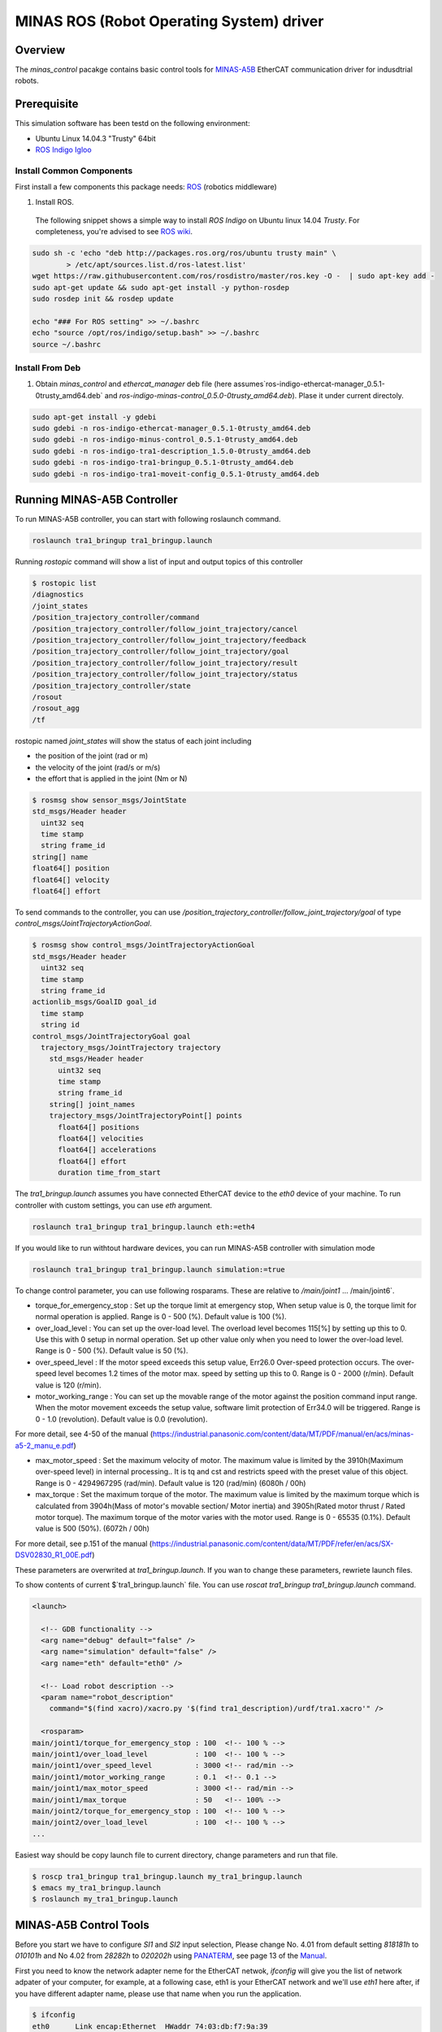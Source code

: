 MINAS ROS (Robot Operating System) driver
#########################################

Overview
========

The `minas_control` pacakge contains basic control tools for `MINAS-A5B`_ EtherCAT communication driver for indusdtrial robots.

Prerequisite
===============

This simulation software has been testd on the following environment: 

* Ubuntu Linux 14.04.3 "Trusty" 64bit

* `ROS Indigo Igloo <http://wiki.ros.org/indigo>`_

Install Common Components
----------------------------

First install a few components this package needs: `ROS`_ (robotics middleware)

1. Install ROS.

  The following snippet shows a simple way to install `ROS Indigo` on Ubuntu linux 14.04 `Trusty`. For completeness, you're advised to see `ROS wiki <http://wiki.ros.org/indigo/Installation/Ubuntu>`_.

.. code-block:: bash

  sudo sh -c 'echo "deb http://packages.ros.org/ros/ubuntu trusty main" \
          > /etc/apt/sources.list.d/ros-latest.list'
  wget https://raw.githubusercontent.com/ros/rosdistro/master/ros.key -O -  | sudo apt-key add -
  sudo apt-get update && sudo apt-get install -y python-rosdep
  sudo rosdep init && rosdep update
  
  echo "### For ROS setting" >> ~/.bashrc
  echo "source /opt/ros/indigo/setup.bash" >> ~/.bashrc
  source ~/.bashrc


Install From Deb
----------------

1. Obtain `minas_control` and `ethercat_manager` deb file (here assumes`ros-indigo-ethercat-manager_0.5.1-0trusty_amd64.deb` and `ros-indigo-minas-control_0.5.0-0trusty_amd64.deb`). Plase it under
   current directoly.

.. code-block:: bash

  sudo apt-get install -y gdebi
  sudo gdebi -n ros-indigo-ethercat-manager_0.5.1-0trusty_amd64.deb
  sudo gdebi -n ros-indigo-minus-control_0.5.1-0trusty_amd64.deb
  sudo gdebi -n ros-indigo-tra1-description_1.5.0-0trusty_amd64.deb
  sudo gdebi -n ros-indigo-tra1-bringup_0.5.1-0trusty_amd64.deb
  sudo gdebi -n ros-indigo-tra1-moveit-config_0.5.1-0trusty_amd64.deb

Running MINAS-A5B Controller
============================

To run MINAS-A5B controller, you can start with following roslaunch command.

.. code-block:: bash

  roslaunch tra1_bringup tra1_bringup.launch

Running `rostopic` command will show a list of input and output topics of this controller

.. code-block:: bash

  $ rostopic list
  /diagnostics
  /joint_states
  /position_trajectory_controller/command
  /position_trajectory_controller/follow_joint_trajectory/cancel
  /position_trajectory_controller/follow_joint_trajectory/feedback
  /position_trajectory_controller/follow_joint_trajectory/goal
  /position_trajectory_controller/follow_joint_trajectory/result
  /position_trajectory_controller/follow_joint_trajectory/status
  /position_trajectory_controller/state
  /rosout
  /rosout_agg
  /tf

rostopic named `joint_states` will show the status of each joint including

-  the position of the joint (rad or m)
-  the velocity of the joint (rad/s or m/s)
-  the effort that is applied in the joint (Nm or N)

.. code-block:: bash

  $ rosmsg show sensor_msgs/JointState
  std_msgs/Header header
    uint32 seq
    time stamp
    string frame_id
  string[] name
  float64[] position
  float64[] velocity
  float64[] effort

To send commands to the controller, you can use `/position_trajectory_controller/follow_joint_trajectory/goal` of type `control_msgs/JointTrajectoryActionGoal`.

.. code-block:: bash

  $ rosmsg show control_msgs/JointTrajectoryActionGoal
  std_msgs/Header header
    uint32 seq
    time stamp
    string frame_id
  actionlib_msgs/GoalID goal_id
    time stamp
    string id
  control_msgs/JointTrajectoryGoal goal
    trajectory_msgs/JointTrajectory trajectory
      std_msgs/Header header
        uint32 seq
        time stamp
        string frame_id
      string[] joint_names
      trajectory_msgs/JointTrajectoryPoint[] points
        float64[] positions
        float64[] velocities
        float64[] accelerations
        float64[] effort
        duration time_from_start


The `tra1_bringup.launch` assumes you have connected EtherCAT device to the `eth0` device of your machine. To run controller with custom settings, you can use `eth` argument.

.. code-block:: bash

  roslaunch tra1_bringup tra1_bringup.launch eth:=eth4

If you would like to run withtout hardware devices, you can run MINAS-A5B controller with simulation mode

.. code-block:: bash

  roslaunch tra1_bringup tra1_bringup.launch simulation:=true

To change control parameter, you can use following rosparams. These are relative to `/main/joint1` ... /main/joint6`.

- torque_for_emergency_stop : Set up the torque limit at emergency stop, When setup value is 0, the torque limit for normal operation is applied. Range is 0 - 500 (%). Default value is 100 (%).
- over_load_level : You can set up the over-load level. The overload level becomes 115[%] by setting up this to 0. Use this with 0 setup in normal operation. Set up other value only when you need to lower the over-load level. Range is 0 - 500 (%). Default value is 50 (%).
- over_speed_level : If the motor speed exceeds this setup value, Err26.0 Over-speed protection occurs. The over-speed level becomes 1.2 times of the motor max. speed by setting up this to 0. Range is 0 - 2000 (r/min). Default value is 120 (r/min).
- motor_working_range : You can set up the movable range of the motor against the position command input range. When the motor movement exceeds the setup value, software limit protection of Err34.0 will be triggered. Range is 0 - 1.0 (revolution). Default value is 0.0 (revolution).

For more detail, see 4-50 of the manual (https://industrial.panasonic.com/content/data/MT/PDF/manual/en/acs/minas-a5-2_manu_e.pdf)

- max_motor_speed : Set the maximum velocity of motor. The maximum value is limited by the 3910h(Maximum over-speed level) in internal processing.. It is tq and cst and restricts speed with the preset value of this object. Range is 0 - 4294967295 (rad/min). Default value is 120 (rad/min) (6080h / 00h)
- max_torque : Set the maximum torque of the motor. The maximum value is limited by the maximum torque which is calculated from 3904h(Mass of motor's movable section/ Motor inertia) and 3905h(Rated motor thrust / Rated motor torque). The maximum torque of the motor varies with the motor used. Range is 0 - 65535 (0.1%). Default value is 500 (50%). (6072h / 00h)

For more detail, see p.151 of the manual (https://industrial.panasonic.com/content/data/MT/PDF/refer/en/acs/SX-DSV02830_R1_00E.pdf)


These parameters are overwrited at `tra1_bringup.launch`. If you wan to change these parameters, rewriete launch files.

To show contents of current $`tra1_bringup.launch` file. You can use `roscat tra1_bringup  tra1_bringup.launch` command.


.. code-block:: bash

  <launch>
  
    <!-- GDB functionality -->
    <arg name="debug" default="false" />
    <arg name="simulation" default="false" />
    <arg name="eth" default="eth0" />
  
    <!-- Load robot description -->
    <param name="robot_description"
      command="$(find xacro)/xacro.py '$(find tra1_description)/urdf/tra1.xacro'" />
  
    <rosparam>
  main/joint1/torque_for_emergency_stop : 100  <!-- 100 % -->
  main/joint1/over_load_level           : 100  <!-- 100 % -->
  main/joint1/over_speed_level          : 3000 <!-- rad/min -->
  main/joint1/motor_working_range       : 0.1  <!-- 0.1 -->
  main/joint1/max_motor_speed           : 3000 <!-- rad/min -->
  main/joint1/max_torque                : 50   <!-- 100% -->
  main/joint2/torque_for_emergency_stop : 100  <!-- 100 % -->
  main/joint2/over_load_level           : 100  <!-- 100 % -->
  ...


Easiest way should be copy launch file to current directory, change parameters and run that file.

.. code-block:: bash

  $ roscp tra1_bringup tra1_bringup.launch my_tra1_bringup.launch
  $ emacs my_tra1_bringup.launch
  $ roslaunch my_tra1_bringup.launch



MINAS-A5B Control Tools
=======================

Before you start we  have to configure `SI1` and `SI2` input selection, Please change No. 4.01 from default setting `818181h` to `010101h` and No 4.02 from `28282h` to `020202h` using `PANATERM`_, see page 13 of the `Manual`_.

First you need to know the network adapter neme for the EtherCAT netwok, `ifconfig` will give you the list of network adpater of your computer, for example, at a following case, eth1 is your EtherCAT network and we'll use `eth1` here after, if you have different adapter name, please use that name when you run the application.

.. code-block:: bash

  $ ifconfig            
  eth0      Link encap:Ethernet  HWaddr 74:03:db:f7:9a:39
            inet addr:192.169.100.1  Bcast:192.168.100.255  Mask:255.255.255.0
            inet6 addr: fe80::7603:bdff:fe7f:9a39/64 Scope:Link
            UP BROADCAST RUNNING MULTICAST  MTU:1500  Metric:1
            RX packets:38503098 errors:0 dropped:337 overruns:0 frame:0
            TX packets:5419325 errors:0 dropped:0 overruns:0 carrier:0
            collisions:0 txqueuelen:1000
            RX bytes:4368155082 (4.3 GB)  TX bytes:1391012577 (1.3 GB)
  
  eth1      Link encap:Ethernet  HWaddr 68:f7:82:42:0f:bc
            inet6 addr: fe80::6af7:28ff:fe24:fbc/64 Scope:Link
            UP BROADCAST RUNNING MULTICAST  MTU:1500  Metric:1
            RX packets:2901790 errors:0 dropped:124 overruns:0 frame:0
            TX packets:4073359 errors:0 dropped:0 overruns:0 carrier:0
            collisions:0 txqueuelen:1000
            RX bytes:284659686 (284.6 MB)  TX bytes:516196518 (516.1 MB)
            Interrupt:20 Memory:f0600000-f0620000
  
  lo        Link encap:Local Loopback  
            inet addr:127.0.0.1  Mask:255.0.0.0
            inet6 addr: ::1/128 Scope:Host
            UP LOOPBACK RUNNING  MTU:65536  Metric:1
            RX packets:11730343164 errors:0 dropped:0 overruns:0 frame:0
            TX packets:11730343164 errors:0 dropped:0 overruns:0 carrier:0
            collisions:0 txqueuelen:0 
            RX bytes:186698529957677 (186.6 TB)  TX bytes:186698529957677 (186.6 TB)

slave_info
----------

Now let's run `salveinfo` to show current configuration of your EtherCAT network. Please change `eth1` to your settings.

.. code-block:: bash

  $ rosrun minas_control slaveinfo eth1
  SOEM (Simple Open EtherCAT Master)
  Slaveinfo
  Initializing etherCAT master
  wkc = 2
  SOEM found and configured 2 slaves
  len = 9
  len = 9
  len = 9
  len = 9
  RxPDO mapping object index 1 = 1603 ret=3
  TxPDO mapping object index 1 = 1a03 ret=6
  RxPDO mapping object index 2 = 1603 ret=3
  TxPDO mapping object index 2 = 1a03 ret=6
  SOEM IOMap size: 100
  
  Slave:1
   Name:MADHT1105B01
   Output size: 200bits
   Input size: 200bits
  State: 8
   Delay: 0[ns]
   Has DC: 1
   DCParentport:0
   Activeports:1.1.0.0
   Configured address: 1001
  
  Slave:2
   Name:MADHT1107B21
   Output size: 200bits
   Input size: 200bits
   State: 8
   Delay: 680[ns]
   Has DC: 1
   DCParentport:1
   Activeports:1.0.0.0
   Configured address: 1002
  PDO syncmode 00, cycle time 0 ns (min 17000), sync0 cycle time 0 ns, ret = 4
  PDO syncmode 00, cycle time 0 ns (min 17000), sync0 cycle time 0 ns, ret = 4
    
    Finished configuration successfully
    End program

simple_test
-----------

Then let's move to next step. The `simple_test` is the example program to control motors. '-h' or '--help' option will show the usages of this program.

.. code-block:: bash

  $ rosrun minas_control simple_test -h
  MINAS Simple Test using SOEM (Simple Open EtherCAT Master)
  Usage: simple_test [options]
    Available options
      -i, --interface     NIC interface name for EtherCAT network
      -p, --position_mode Sample program using Position Profile (pp) mode (Default)
      -c, --cycliec_mode  Sample program using cyclic synchronous position(csp) mode
      -h, --help          Print this message and exit

On default settings, `simple_test` will servo on, rotate about 360 degree and servo off. The `simple_test` program basically follow the instruction described in the manual, i.e Start up guide in p.3 and Motion of `pp` control mode in p. 107. Basic flow of the cpp program as follows.

.. code-block:: cpp

  minas_control::MinasInput input = client->readInputs();
  int32 current_position = input.position_actual_value;

  // set target position
  minas_control::MinasOutput output;
  output.target_position = (current_position > 0)?
              (current_position - 0x100000):(current_position + 0x100000);

  output.max_motor_speed = 120;  // rad/min
  output.target_torque = 500;    // 0% (unit 0.1%)
  output.max_torque    = 500;    // 50% (unit 0.1%)
  output.controlword   = 0x001f; // move to operation enabled +
                                 // new-set-point (bit4) +
                                 //  change set immediately (bit5)

  output.operation_mode = 0x01; // (pp) position profile mode

  // set profile velocity
  client->setProfileVelocity(0x20000000);

  // pp control model setup (see statusword(6041.h) 3) p.107)
  client->writeOutputs(output);
  while ( ! (input.statusword & 0x1000) ) {// bit12 (set-point-acknowledge)
    input = client->readInputs();
  }
  output.controlword   &= ~0x0010; // clear new-set-point (bit4)
  client->writeOutputs(output);

To run `simple_test` with pp mode, use `-p` option.

.. code-block:: bash

  $ rosrun minas_control simple_test -p -i eth1
  MINAS Simple Test using SOEM (Simple Open EtherCAT Master)
  Initializing etherCAT master
  wkc = 2
  SOEM found and configured 2 slaves
  len = 9
  len = 9
  len = 9
  len = 9
  RxPDO mapping object index 1 = 1603 ret=3
  TxPDO mapping object index 1 = 1a03 ret=6
  RxPDO mapping object index 2 = 1603 ret=3
  TxPDO mapping object index 2 = 1a03 ret=6
  SOEM IOMap size: 100
  
  Slave:1
   Name:MADHT1105B01
   Output size: 200bits
   Input size: 200bits
   State: 8
   Delay: 0[ns]
   Has DC: 1
   DCParentport:0
   Activeports:1.1.0.0
   Configured address: 1001
  
  Slave:2
   Name:MADHT1107B21
   Output size: 200bits
   Input size: 200bits
   State: 8
   Delay: 680[ns]
   Has DC: 1
   DCParentport:1
   Activeports:1.0.0.0
   Configured address: 1002
  PDO syncmode 00, cycle time 0 ns (min 17000), sync0 cycle time 0 ns,ret = 4
  PDO syncmode 00, cycle time 0 ns (min 17000), sync0 cycle time 0 ns,ret = 4
    overrun: 0.000596
    overrun: 0.000572
    overrun: 0.002370
  Set interpolation time period 4000 us (4000000/4)
    overrun: 0.005399
  1c32h: cycle time 0
  60c2h: interpolation time period value 25
  Statusword(6041h): 0a70
   Switch on disabled
   Internal limit active
   Following error
   Drive follows command value
    overrun: 0.007179
    overrun: 0.006475
    overrun: 0.000108
  Statusword(6041h): 0e37
   Operation enabled
   Internal limit active
   Following error
   Set-point acknowledge
   Target reached
    overrun: 0.000403
  target position = 000e912d
    overrun: 0.000011
    overrun: 0.000191
  Set interpolation time period 4000 us (4000000/4)
    overrun: 0.000659
  1c32h: cycle time 0
  60c2h: interpolation time period value 25
  Statusword(6041h): 0a70
   Switch on disabled
   Internal limit active
   Following error
   Drive follows command value
  Statusword(6041h): 0e31
   Ready to switch on
   Internal limit active
   Following error
   Set-point acknowledge
   Target reached
    overrun: 0.001740
    overrun: 0.004097
  target position = 000c2bba
    overrun: 0.003520
  err = 0000, ctrl 000f, status 0237, op_mode =  1, pos = fffe9196, vel = 00000cb2, tor = 00000017
  Tick 1488782766.167119670
  Input:
   603Fh 00000000 :Error code
   6041h 00000237 :Statusword
   6061h 00000001 :Modes of operation display
   6064h fffe9196 :Position actual value
   606Ch 00000cb2 :Velocity actual value
   6077h 00000017 :Torque actual value
   60B9h 00000000 :Touch probe status
   60BAh 00000000 :Touch probe pos1 pos value
   60FDh c0000000 :Digital inputs
  Output:
   6040h 0000000f :Controlword
   6060h 00000001 :Mode of operation
    overrun: 0.002877
   6071h 000001f4 :Target Torque
   6072h 000001f4 :Max Torque
   607Ah 000e912d :Target Position
   6080h 00000078 :Max motor speed
   60B8h 00000000 :Touch Probe function
   60FFh 00000000 :Target Velocity
   60B0h 00000000 :Position Offset
    overrun: 0.002274
  err = 0000, ctrl 000f, status 1237, op_mode =  1, pos = fffc2bb6, vel = fffffe0c, tor = 00000000
  Tick 1488782766.167119670
  Input:
   603Fh 00000000 :Error code
   6041h 00001237 :Statusword
   6061h 00000001 :Modes of operation display
   6064h fffc2bb6 :Position actual value
   606Ch fffffe0c :Velocity actual value
   6077h 00000000 :Torque actual value
   60B9h 00000000 :Touch probe status
   60BAh 00000000 :Touch probe pos1 pos value
   60FDh c0000000 :Digital inputs

You can see some erros in the first a few seconds, until the motors servo on, but that's expected behavior and you can ingreo for now.

If you run `simple_test` with `-c` option, it will servo on, rotate about 180 degree back and forth with sin curve and servo off. Basic flow of the cpp program as follows.

.. code-block:: cpp

  client->setInterpolationTimePeriod(4000);     // 4 msec

  minas_control::MinasInput input = client->readInputs();
  int32 current_position = input.position_actual_value;

  // set target position
  minas_control::MinasOutput output;
  output.target_position = current_position;

  output.max_motor_speed = 120;  // rad/min
  output.target_torque = 500;    // 0% (unit 0.1%)
  output.max_torque    = 500;    // 50% (unit 0.1%)
  output.controlword   = 0x001f; // move to operation enabled + new-set-point (bit4) + change set immediately (bit5)

  output.operation_mode = 0x08; // (csp) cyclic synchronous position mode

  client->writeOutputs(output);

  struct timespec tick;
  clock_gettime(CLOCK_REALTIME, &tick);

  while ( 1 ) {

    output.position_offset = 0x80000*sin(i/200.0);
    client->writeOutputs(output);

    // sleep for next tick
    timespecInc(tick, period);
    clock_nanosleep(CLOCK_REALTIME, TIMER_ABSTIME, &tick, NULL);
  }

reset
-----

If you have somethig wrong, you can run reset command. If you still have issue, use `PANATERM`_ to clear alarms.

.. code-block:: bash

  $ rosrun minas_control reset eth0
  SOEM (Simple Open EtherCAT Master)
  Simple test
  Initializing etherCAT master
  wkc = 1
  SOEM found and configured 1 slaves
  RxPDO mapping object index 1 = 1603 ret=3
  TxPDO mapping object index 1 = 1a03 ret=6
  SOEM IOMap size: 46
  
  Slave:1
   Name:MADHT1105B01
   Output size: 168bits
   Input size: 200bits
   State: 8
   Delay: 0[ns]
   Has DC: 1
   DCParentport:0
   Activeports:1.0.0.0
   Configured address: 1001
  
  Finished configuration successfully
  End program

main (ROS controlelr program)
-----------------------------

The `main` executable is ROS based controller program.  '-h' or '--help' option will show the usages of this program.

.. code-block:: bash

  $ rosrun minas_control main -h
  Usage: main [options]
    Available options
      -i, --interface             NIC interface name for EtherCAT
      -l, --loopback              Use loopback interface for Controller (i.e. simulation mode)
      -p, --period                RT loop period in msec
      -s, --stats                 Publish statistics on the RT loop jitter on
                                  "node_name/realtime" in seconds
      -h, --help                  Print this message and exit

If you do not have MINAS-A5B hardwre, you can run with simulation mode

.. code-block:: bash

  $ rosrun minas_control main -l
  [ INFO] [1488677269.130094946]: Minas Hardware Interface in simulation mode

and check the realtime capability of the ros control program by listening `/diagnostics` ROS topic.

..

To run controllers with physical MINAS A-5 Hardware connecting at `eth1` EtherCAT network, you can `main` program as follows. Please change `eth1` to your settings.

.. code-block:: bash

  $ rosrun minas_control main -i eth1
  Initializing etherCAT master
  wkc = 2
  SOEM found and configured 2 slaves
  len = 9
  len = 9
  len = 9
  len = 9
  RxPDO mapping object index 1 = 1603 ret=3
  TxPDO mapping object index 1 = 1a03 ret=6
  RxPDO mapping object index 2 = 1603 ret=3
  TxPDO mapping object index 2 = 1a03 ret=6
  SOEM IOMap size: 100
  
  Slave:1
   Name:MADHT1105B01
   Output size: 200bits
   Input size: 200bits
   State: 8
   Delay: 0[ns]
   Has DC: 1
   DCParentport:0
   Activeports:1.1.0.0
   Configured address: 1001
  
  Slave:2
   Name:MADHT1107B21
   Output size: 200bits
   Input size: 200bits
   State: 8
   Delay: 680[ns]
   Has DC: 1
   DCParentport:1
   Activeports:1.0.0.0
   Configured address: 1002
  PDO syncmode 00, cycle time 0 ns (min 17000), sync0 cycle time 0 ns, ret = 4
  PDO syncmode 00, cycle time 0 ns (min 17000), sync0 cycle time 0 ns, ret = 4
  Finished configuration successfully
  [ERROR] [1488776588.629694406]: Minas Hardware Interface expecting 6 clients
    overrun: 0.000117
    overrun: 0.000442
    overrun: 0.000259
  Statusword(6041h): 0e33
   Switched on
   Internal limit active
   Following error
   Set-point acknowledge
   Target reached
  Statusword(6041h): 0a37
   Operation enabled
   Internal limit active
   Following error
   Set-point acknowledge
   Target reached
  [ WARN] [1488776588.870953939]: target position = 00000000
  [ WARN] [1488776588.871001884]: position offset = fffc2bb3
  [ERROR] [1488776588.871041451]: Could not find EtherCAT client
  [ERROR] [1488776588.871057483]: Minas Hardware Interface uses Dummy joint 3
  [ERROR] [1488776588.871073659]: Could not find EtherCAT client
  [ERROR] [1488776588.871084746]: Minas Hardware Interface uses Dummy joint 4
  [ERROR] [1488776588.871099793]: Could not find EtherCAT client
  [ERROR] [1488776588.871110595]: Minas Hardware Interface uses Dummy joint 5
  [ERROR] [1488776588.871122447]: Could not find EtherCAT client
  [ERROR] [1488776588.871132278]: Minas Hardware Interface uses Dummy joint 6


You can see some erros, specially if you do not set connect 6 motors on your EtherCAT network, but still the controlle software is able to run as they use loopback driver for these joints.

To check current realtime capabiliy of ROS control, you can run `rostopic echo /diagnostics`.

.. code-block:: bash

  $ rostopic echo /diagnostics
  ---
  header: 
    seq: 200
    stamp: 
      secs: 1488776789
      nsecs:  50168139
    frame_id: ''
  status: 
    - 
      level: 0
      name: Realtime Control Loop
      message: Realtime loop used too much time in the last 30 seconds.
      hardware_id: ''
      values: 
        - 
          key: Max EtherCAT roundtrip (us)
          value: 4030.91
        - 
          key: Avg EtherCAT roundtrip (us)
          value: 13.41
        - 
          key: Max Controller Manager roundtrip (us)
          value: 383.95
        - 
          key: Avg Controller Manager roundtrip (us)
          value: 5.41
        - 
          key: Max Total Loop roundtrip (us)
          value: 5127.10
        - 
          key: Avg Total Loop roundtrip (us)
          value: 1000.01
        - 
          key: Max Loop Jitter (us)
          value: 1136.49
        - 
          key: Avg Loop Jitter (us)
          value: 71.25
        - 
          key: Control Loop Overruns
          value: 11
        - 
          key: Recent Control Loop Overruns
          value: 0
        - 
          key: Last Control Loop Overrun Cause
          value: ec: 1221.71us, cm: 2.58us
        - 
          key: Last Overrun Loop Time (us)
          value: 281.10
        - 
          key: Realtime Loop  Frequency
          value: 971.6667

.. API Documents
.. =============

.. .. toctree::
..    :maxdepth: 2

..    api_ethercat_manager
..    api_minas_control

Maintainer Tips
===============

Create DEB file
---------------

Following command will build DEB (binary installer file for Ubuntu with which you can install software by a simple run of `gdebi` command) files.

Before start please add following line to your `/etc/ros/rosdep/sources.list.d/20-default.list` file

.. code-block:: bash

  yaml file:///etc/ros/rosdep/ethercat_manager.yaml

and create `ethercat_manager.yaml` file that contains

.. code-block:: bash

  ethercat_manager:
    ubuntu:
      apt: ros-indigo-ethercat-manager
  minas_control:
    ubuntu:
      apt: ros-indigo-minas-control
  tra1_description:
    ubuntu:
      apt: ros-indigo-tra1-description
  tra1_moveit_config:
    ubuntu:
      apt: ros-indigo-tra1-movei-tconfig
  tra1_bringup:
    ubuntu:
      apt: ros-indigo-tra1-bringup

and run `rosdep update`. Then create deb fiels as follows.

.. code-block:: bash

  catkin b ethercat_manager --no-deps --make-args debbuild_ethercat_manager
  dpkg -i ros-indigo-ethercat-manager_0.0.1-0trusty_amd64.deb
  catkin b minas_control --no-deps --make-args debbuild_minas_control
  dpkg -i ros-indigo-minas-control_0.0.1-0trusty_amd64.deb
  catkin b tra1_description --no-deps --make-args debbuild_tra1_description
  dpkg -i ros-indigo-tra1-description_0.0.1-0trusty_amd64.deb
  catkin b tra1_moveit_config --no-deps --make-args debbuild_tra1_moveit_config
  dpkg -i ros-indigo-tra1-moveit-config_0.0.1-0trusty_amd64.deb
  catkin b tra1_bringup --no-deps --make-args debbuild_tra1_bringup
  dpkg -i ros-indigo-tra1-bringup_0.0.1-0trusty_amd64.deb

To install DEB file from command line, please use `gdebi`. Using `apt-get` may fail due to missing dependent deb package, and that breaks your local apt database (wich may fixed by `sudo apt-get install -f install` as reported on the `community site <http://askubuntu.com/questions/58202/how-to-automatically-fetch-missing-dependencies-when-installing-software-from-d>`_)

.. code-block:: bash

  sudo apt-get install gdebi
  gdebi -n ros-indigo-minas-control_0.0.1-0trusty_amd64.deb

Create documents
----------------

Following command will build pdf manual.

.. code-block:: bash

  catkin b minas_control --no-deps --make-args docbuild_minas_control

To build the manual you have to install following deb packages

.. code-block:: bash

  apt-get install python-bloom sphinx-common python-catkin-shpinx pdflatex \
                  texlive-latex-base  texlive-latex-recommended texlive-lang-cjk

Known Issues
------------

Trouble shooting
----------------

- If you could not initialize ethercat driver as follows,

  .. code-block:: bash

    $ reset eth1
    SOEM (Simple Open EtherCAT Master)
    Simple test
    Initializing etherCAT master
    Could not initialize ethercat driver
    terminate called after throwing an instance of 'ethercat::EtherCatError'
      what():  Could not initialize SOEM
    Aborted (Core dump)

Failed to lock memory. It is recommended to set permission to
executables, for example: sudo setcap cap_net_raw,cap_ipc_lock=+ep
main: Cannot allocate memory

  Please check if your binary have correctly set permissions by

  .. code-block:: bash

    $ getcap /opt/ros/indigo/lib/minas_control/reset
    /opt/ros/indigo/lib/minas_control/reset = cap_net_raw+ep

  If you can any `capability`, please try

  .. code-block:: bash

    $ sudo setcap cap_net_raw+ep /opt/ros/indigo/lib/minas_control/reset


.. _MINAS-A5B:  https://industrial.panasonic.com/ww/products/motors-compressors/fa-motors/ac-servo-motors/minas-a5b

.. _ROS: http://ros.org/

.. _PANATERM: https://industrial.panasonic.com/jp/products/motors-compressors/fa-motors/ac-servo-motors/minas-a5-panaterm

.. _Manual: https://industrial.panasonic.com/content/data/MT/PDF/refer/jp/acs/SX-DSV02469_R4_00J.pdf
